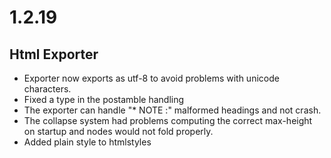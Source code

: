 * 1.2.19
** Html Exporter
	- Exporter now exports as utf-8 to avoid problems with unicode characters.
	- Fixed a type in the postamble handling
	- The exporter can handle "* NOTE :" malformed headings and not crash.
	- The collapse system had problems computing the correct max-height on 
	  startup and nodes would not fold properly.
	- Added plain style to htmlstyles
